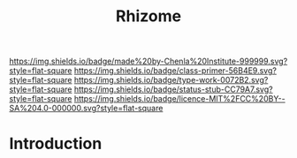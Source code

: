 #   -*- mode: org; fill-column: 60 -*-

#+TITLE: Rhizome
#+STARTUP: showall
#+TOC: headlines 4
#+PROPERTY: filename
:PROPERTIES:
:CUSTOM_ID: 
:Name:      /home/deerpig/proj/chenla/prolog/structure-rhizome.org
:Created:   2017-04-21T12:06@Prek Leap (11.642600N-104.919210W)
:ID:        1403ffe9-6206-4034-af65-791e9d47739b
:VER:       551832724.453867419
:GEO:       48P-491193-1287029-15
:BXID:      proj:IUA4-3466
:Class:     primer
:Type:      work
:Status:    stub
:Licence:   MIT/CC BY-SA 4.0
:END:

[[https://img.shields.io/badge/made%20by-Chenla%20Institute-999999.svg?style=flat-square]] 
[[https://img.shields.io/badge/class-primer-56B4E9.svg?style=flat-square]]
[[https://img.shields.io/badge/type-work-0072B2.svg?style=flat-square]]
[[https://img.shields.io/badge/status-stub-CC79A7.svg?style=flat-square]]
[[https://img.shields.io/badge/licence-MIT%2FCC%20BY--SA%204.0-000000.svg?style=flat-square]]


* Introduction

